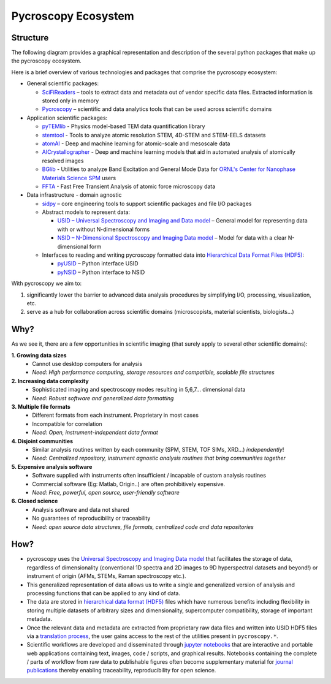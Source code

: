 Pycroscopy Ecosystem
====================

Structure
---------
The following diagram provides a graphical representation and description of the several python packages that
make up the pycroscopy ecosystem.

.. image:: ./pycroscopy_ecosystem.png

Here is a brief overview of various technologies and packages that comprise the pycroscopy ecosystem:

* General scientific packages:

  * `SciFiReaders <https://pycroscopy.github.io/SciFiReaders/about.html>`_ – tools to extract data and metadata out of vendor specific data files. Extracted information is stored only in memory
  * `Pycroscopy <https://pycroscopy.github.io/pycroscopy/about.html>`_ – scientific and data analytics tools that can be used across scientific domains
* Application scientific packages:

  * `pyTEMlib <https://pycroscopy.github.io/pyTEMlib/about.html>`_ - Physics model-based TEM data quantification library
  * `stemtool <https://github.com/pycroscopy/stemtool>`_ - Tools to analyze atomic resolution STEM, 4D-STEM and STEM-EELS datasets
  * `atomAI <https://github.com/pycroscopy/atomai>`_ - Deep and machine learning for atomic-scale and mesoscale data
  * `AICrystallographer <https://github.com/pycroscopy/AICrystallographer>`_ - Deep and machine learning models that aid in automated analysis of atomically resolved images
  * `BGlib <https://pycroscopy.github.io/BGlib/index.html>`_ - Utilities to analyze Band Excitation and General Mode Data for `ORNL's Center for Nanophase Materials Science SPM <https://www.ornl.gov/content/advanced-afm>`_ users
  * `FFTA <https://github.com/rajgiriUW/ffta>`_ - Fast Free Transient Analysis of atomic force microscopy data
* Data infrastructure - domain agnostic

  * `sidpy <pycroscopy.github.io/sidpy/>`_ – core engineering tools to support scientific packages and file I/O packages
  * Abstract models to represent data:

    * `USID – Universal Spectroscopy and Imaging and Data model <pycroscopy.github.io/usid/about.html>`_ – General model for representing data with or without N-dimensional forms
    * `NSID – N-Dimensional Spectroscopy and Imaging Data model <https://pycroscopy.github.io/pyNSID/nsid.html>`_ – Model for data with a clear N-dimensional form
  * Interfaces to reading and writing pycroscopy formatted data into `Hierarchical Data Format Files (HDF5) <http://extremecomputingtraining.anl.gov/files/2015/03/HDF5-Intro-aug7-130.pdf>`_:

    * `pyUSID <https://pycroscopy.github.io/pyUSID/about.html>`_ – Python interface USID
    * `pyNSID <https://pycroscopy.github.io/pyNSID/about.html>`_ – Python interface to NSID


With pycroscopy we aim to:

#. significantly lower the barrier to advanced data analysis procedures by simplifying I/O, processing, visualization, etc.
#. serve as a hub for collaboration across scientific domains (microscopists, material scientists, biologists...)

Why?
-----
As we see it, there are a few opportunities in scientific imaging (that surely apply to several other scientific domains):

**1. Growing data sizes**
  * Cannot use desktop computers for analysis
  * *Need: High performance computing, storage resources and compatible, scalable file structures*

**2. Increasing data complexity**
  * Sophisticated imaging and spectroscopy modes resulting in 5,6,7... dimensional data
  * *Need: Robust software and generalized data formatting*

**3. Multiple file formats**
  * Different formats from each instrument. Proprietary in most cases
  * Incompatible for correlation
  * *Need: Open, instrument-independent data format*

**4. Disjoint communities**
  * Similar analysis routines written by each community (SPM, STEM, TOF SIMs, XRD...) *independently*!
  * *Need: Centralized repository, instrument agnostic analysis routines that bring communities together*

**5. Expensive analysis software**
  * Software supplied with instruments often insufficient / incapable of custom analysis routines
  * Commercial software (Eg: Matlab, Origin..) are often prohibitively expensive.
  * *Need: Free, powerful, open source, user-friendly software*

**6. Closed science**
  * Analysis software and data not shared
  * No guarantees of reproducibility or traceability
  * *Need: open source data structures, file formats, centralized code and data repositories*

How?
-----
* pycroscopy uses the `Universal Spectroscopy and Imaging Data model <../../USID/index.html>`_ that facilitates the storage of data, regardless
  of dimensionality (conventional 1D spectra and 2D images to 9D hyperspectral datasets and beyond!) or instrument of origin (AFMs, STEMs, Raman spectroscopy etc.).
* This generalized representation of data allows us to write a single and
  generalized version of analysis and processing functions that can be applied to any kind of data.
* The data are stored in `hierarchical
  data format (HDF5) <http://extremecomputingtraining.anl.gov/files/2015/03/HDF5-Intro-aug7-130.pdf>`_
  files which have numerous benefits including flexibility in storing multiple datasets of arbitrary sizes and dimensionality,
  supercomputer compatibility, storage of important metadata.
* Once the relevant data and metadata are extracted from proprietary raw data files and written into USID HDF5 files
  via a `translation process <https://pycroscopy.github.io/pyUSID/auto_examples/beginner/plot_numpy_translator.html>`_,
  the user gains access to the rest of the utilities present in ``pycroscopy.*``.
* Scientific workflows are developed and disseminated through `jupyter notebooks <http://jupyter.org/>`_
  that are interactive and portable web applications containing text, images, code / scripts, and graphical results.
  Notebooks containing the complete / parts of workflow from raw data to publishable figures often become supplementary
  material for `journal publications <./papers_conferences.html>`_ thereby enabling traceability, reproducibility for open science.